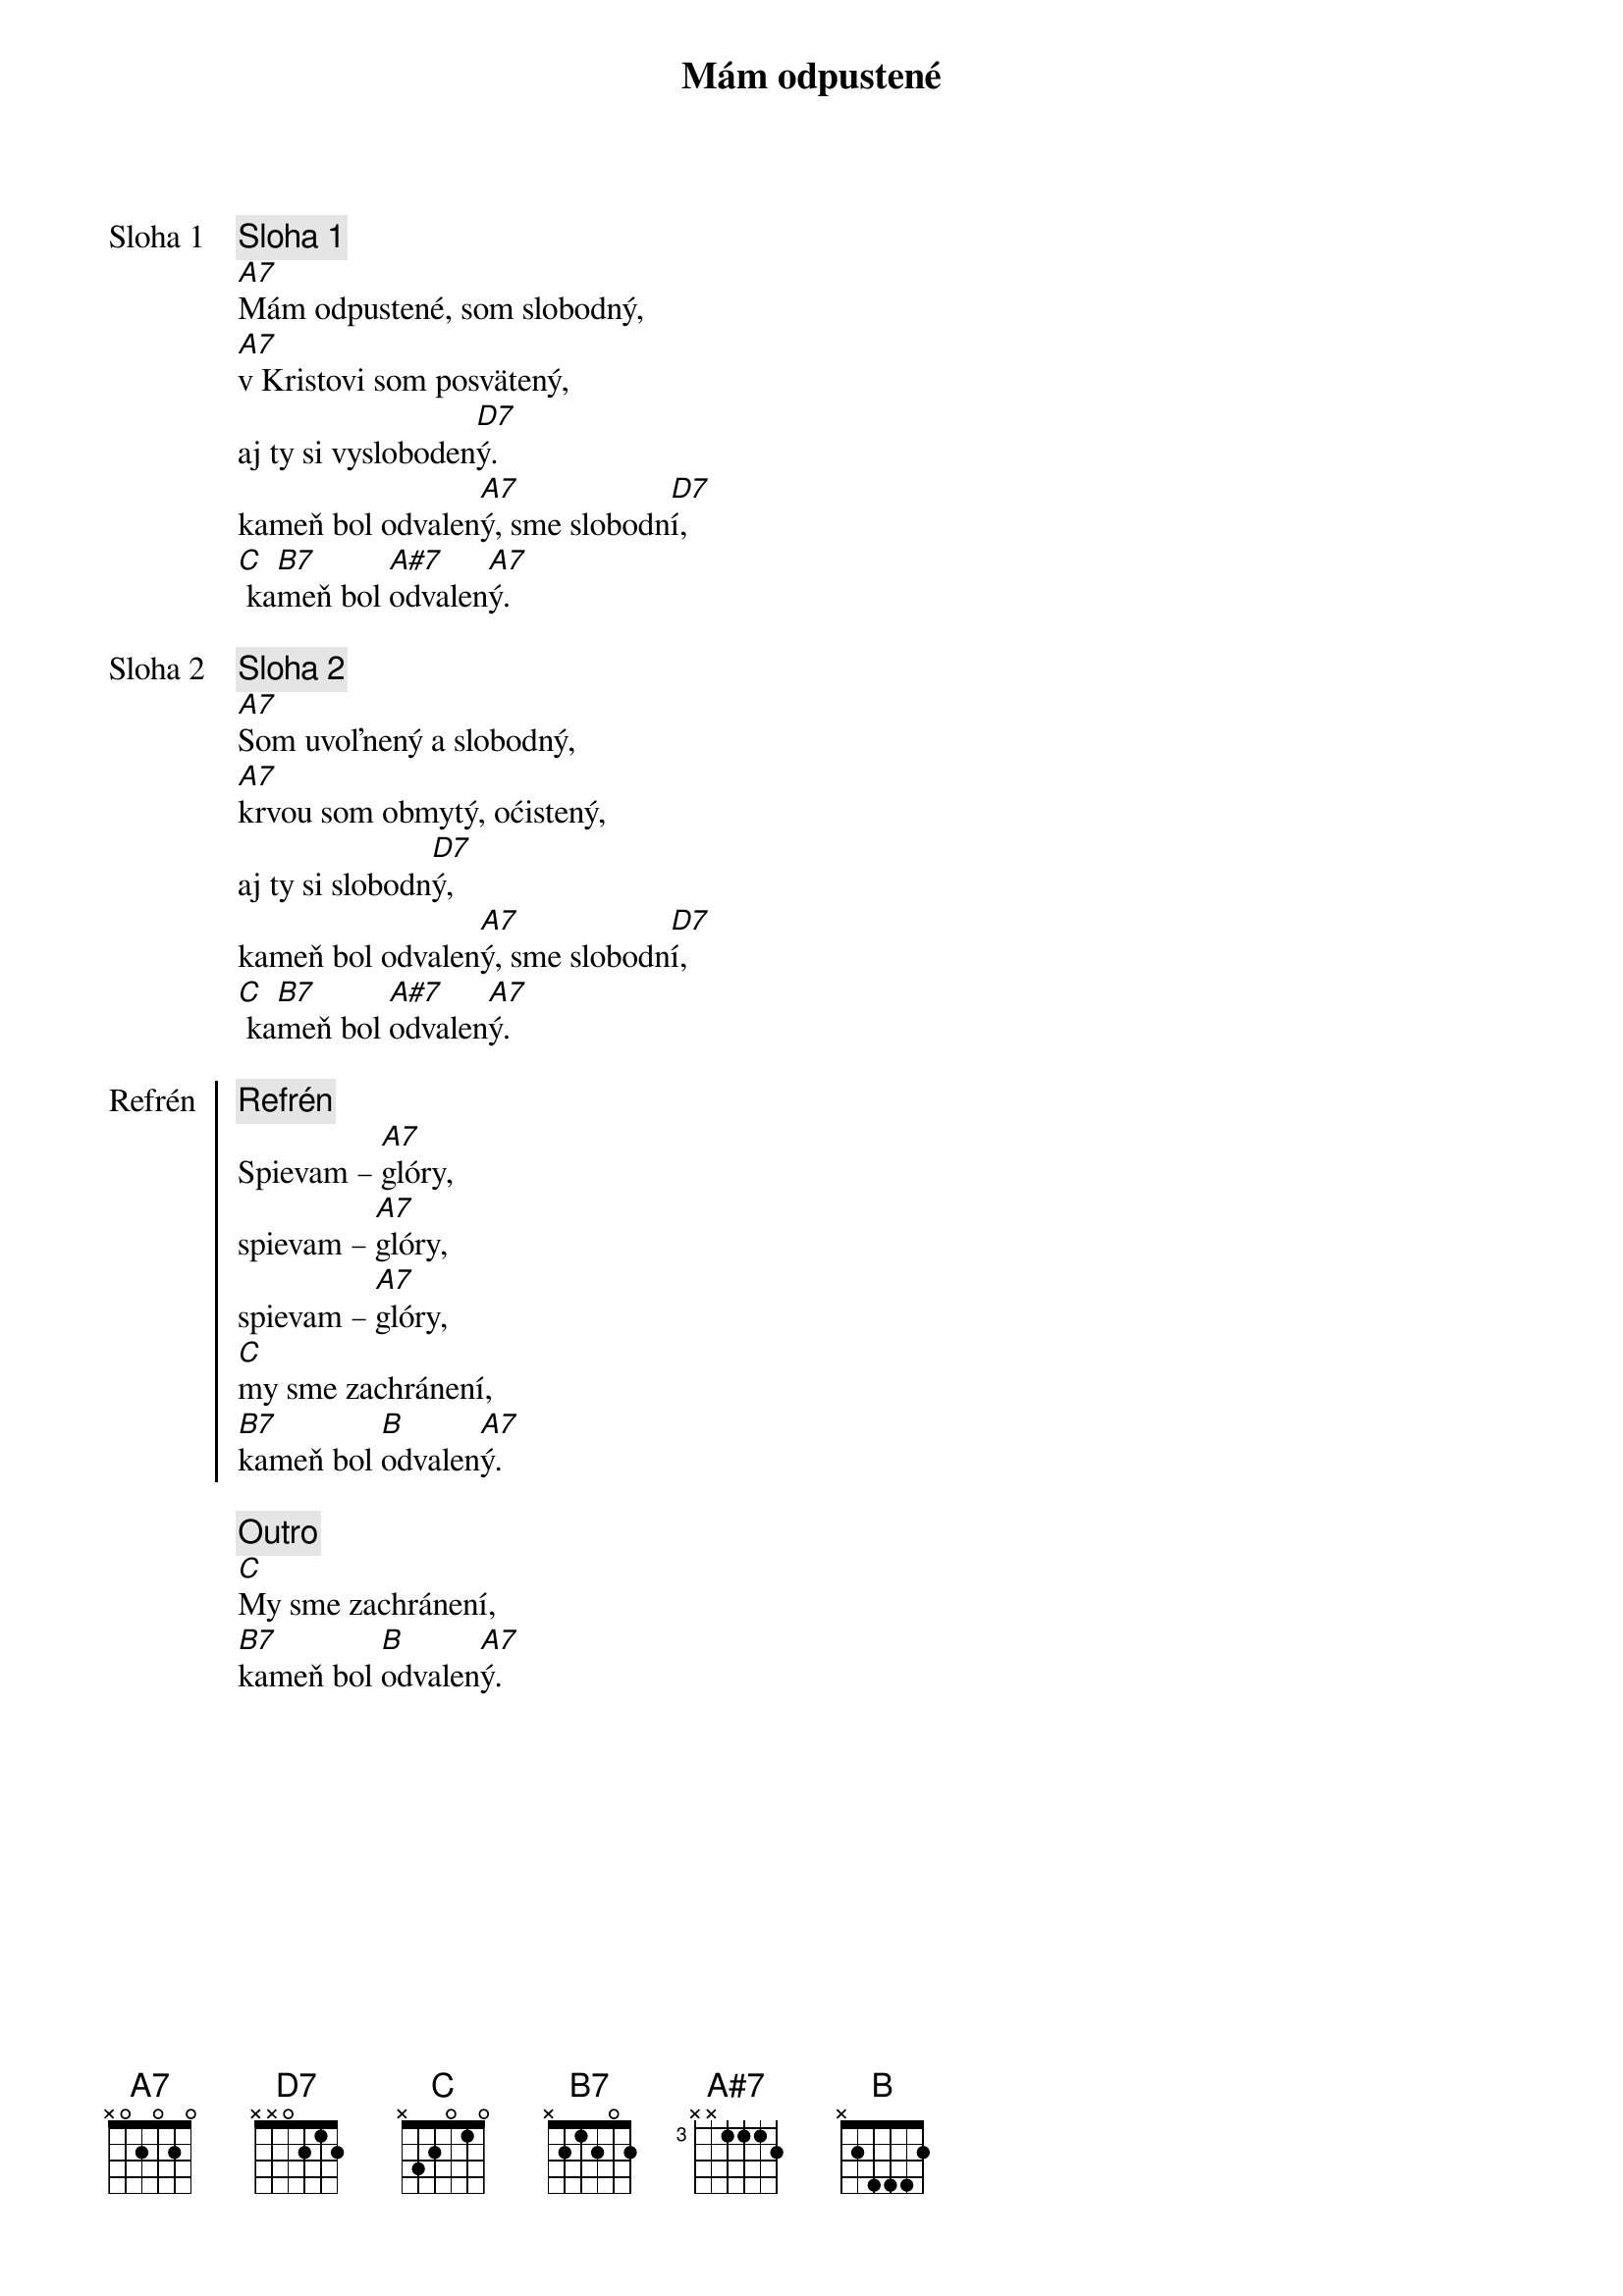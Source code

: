 {title: Mám odpustené}

{start_of_verse: Sloha 1}
{comment: Sloha 1}
[A7]Mám odpustené, som slobodný,
[A7]v Kristovi som posvätený,
aj ty si vysloboden[D7]ý.
kameň bol odvalen[A7]ý, sme slobodn[D7]í,
[C] ka[B7]meň bol [A#7]odvalen[A7]ý.
{end_of_verse}

{start_of_verse: Sloha 2}
{comment: Sloha 2}
[A7]Som uvoľnený a slobodný,
[A7]krvou som obmytý, oćistený,
aj ty si slobodn[D7]ý,
kameň bol odvalen[A7]ý, sme slobodn[D7]í,
[C] ka[B7]meň bol [A#7]odvalen[A7]ý.
{end_of_verse}

{start_of_chorus: Refrén}
{comment: Refrén}
Spievam – [A7]glóry,
spievam – [A7]glóry,
spievam – [A7]glóry,
[C]my sme zachránení,
[B7]kameň bol [B]odvalen[A7]ý.
{end_of_chorus}

{comment: Outro}
[C]My sme zachránení,
[B7]kameň bol [B]odvalen[A7]ý.
